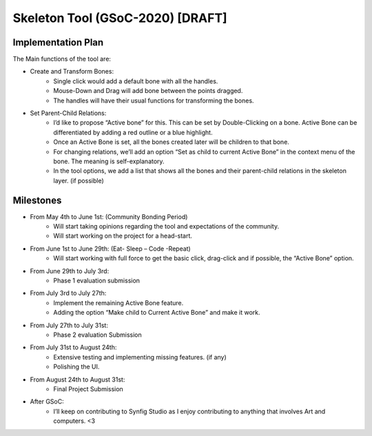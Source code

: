 .. _skeleton-project:

Skeleton Tool (GSoC-2020) [DRAFT]
=====================================================

Implementation Plan
~~~~~~~~~~~~~~~~~~~

The Main functions of the tool are:

- Create and Transform Bones:
    - Single click would add a default bone with all the handles. 
    - Mouse-Down and Drag will add bone between the points dragged.
    - The handles will have their usual functions for transforming the bones.
- Set Parent-Child Relations:
    - I’d like to propose “Active bone” for this. This can be set by Double-Clicking on a bone. Active Bone can be differentiated by adding a red outline or a blue highlight.
    - Once an Active Bone is set, all the bones created later will be children to that bone.
    - For changing relations, we’ll add an option “Set as child to current Active Bone” in the context menu of the bone. The meaning is self-explanatory.
    - In the tool options, we add a list that shows all the bones and their parent-child relations in the skeleton layer. (if possible)


Milestones
~~~~~~~~~~
- From May 4th to June 1st: (Community Bonding Period)
    - Will start taking opinions regarding the tool and expectations of the community.
    - Will start working on the project for a head-start.

- From June 1st to June 29th: (Eat- Sleep – Code -Repeat)
    - Will start working with full force to get the basic click, drag-click and if possible, the “Active Bone” option.

- From June 29th to July 3rd: 
    - Phase 1 evaluation submission

- From July 3rd to July 27th:
    - Implement the remaining Active Bone feature.
    - Adding the option “Make child to Current Active Bone” and make it work.

- From July 27th to July 31st: 
    - Phase 2 evaluation Submission

- From July 31st to August 24th:
    - Extensive testing and implementing missing features. (if any)
    - Polishing the UI.

- From August 24th to August 31st: 
    - Final Project Submission

- After GSoC: 
    - I’ll keep on contributing to Synfig Studio as I enjoy contributing to anything that involves Art and computers. <3



